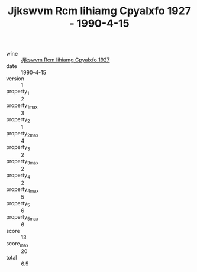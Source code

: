:PROPERTIES:
:ID:                     dbe6bf74-178c-47b9-bb10-4143a5b00796
:END:
#+TITLE: Jjkswvm Rcm Iihiamg Cpyalxfo 1927 - 1990-4-15

- wine :: [[id:ed448484-7191-4be6-bb2b-ed3657ad400d][Jjkswvm Rcm Iihiamg Cpyalxfo 1927]]
- date :: 1990-4-15
- version :: 1
- property_1 :: 2
- property_1_max :: 3
- property_2 :: 1
- property_2_max :: 4
- property_3 :: 2
- property_3_max :: 2
- property_4 :: 2
- property_4_max :: 5
- property_5 :: 6
- property_5_max :: 6
- score :: 13
- score_max :: 20
- total :: 6.5


